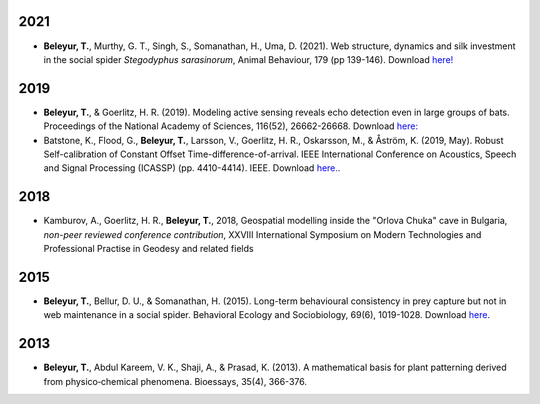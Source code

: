 	.. title: Publications
.. slug: publications
.. date: 2020-04-19 17:41:40 UTC+02:00
.. link: publications
.. type: text

2021
~~~~

* **Beleyur, T.**, Murthy, G. T., Singh, S., Somanathan, H., Uma, D. (2021). Web structure, dynamics and silk investment in the social spider `Stegodyphus sarasinorum`, Animal Behaviour, 179 (pp 139-146). Download `here! <../beleyur_et_al_2021.pdf>`_


2019
~~~~

.. image:: ../images/modelling_schematic.png
   :height: 10 pc
.. image:: ../images/icassp_cave_exxpt.png
   :height: 10 pc

* **Beleyur, T.**, & Goerlitz, H. R. (2019). Modeling active sensing reveals echo detection even in large groups of bats. Proceedings of the National Academy of Sciences, 116(52), 26662-26668. Download `here: <../Beleyur_Goerlitz_2019_paper_and_SI_.pdf>`_

* Batstone, K., Flood, G., **Beleyur, T.**, Larsson, V., Goerlitz, H. R., Oskarsson, M., & Åström, K. (2019, May). Robust Self-calibration of Constant Offset Time-difference-of-arrival. IEEE International Conference on Acoustics, Speech and Signal Processing (ICASSP) (pp. 4410-4414). IEEE. Download `here. <Batstone_et_al_2019_ICASSP_IEEEXPLORE.pdf>`_.


2018
~~~~

.. youtube:: AxDdBvLjSMQ
   :height: 250 px
  
* Kamburov, A., Goerlitz, H. R., **Beleyur, T.**, 2018, Geospatial modelling inside the "Orlova Chuka" cave in Bulgaria, *non-peer reviewed conference contribution*,  XXVIII International Symposium on Modern Technologies and Professional Practise in Geodesy and related fields



2015
~~~~

.. image:: ../images/stego_painted_2015paper.png
   :width: 25 %	

* **Beleyur, T.**, Bellur, D. U., & Somanathan, H. (2015). Long-term behavioural consistency in prey capture but not in web maintenance in a social spider. Behavioral Ecology and Sociobiology, 69(6), 1019-1028. Download `here <../Beleyur_et_al_2015.pdf>`_.


2013 
~~~~

.. image:: ../images/bioessays_figure.png
   :width: 25 %	

* **Beleyur, T.**, Abdul Kareem, V. K., Shaji, A., & Prasad, K. (2013). A mathematical basis for plant patterning derived from physico‐chemical phenomena. Bioessays, 35(4), 366-376.
